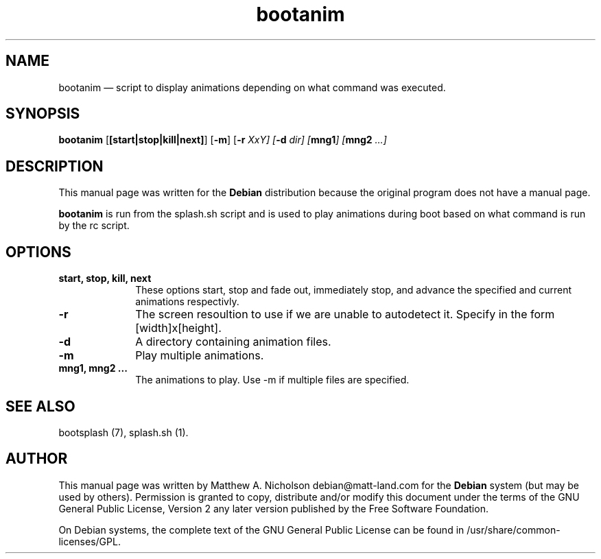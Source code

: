 .\" $Header: /aolnet/dev/src/CVS/sgml/docbook-to-man/cmd/docbook-to-man.sh,v 1.1.1.1 1998/11/13 21:31:59 db3l Exp $
.\"
.\"	transcript compatibility for postscript use.
.\"
.\"	synopsis:  .P! <file.ps>
.\"
.de P!
.fl
\!!1 setgray
.fl
\\&.\"
.fl
\!!0 setgray
.fl			\" force out current output buffer
\!!save /psv exch def currentpoint translate 0 0 moveto
\!!/showpage{}def
.fl			\" prolog
.sy sed -e 's/^/!/' \\$1\" bring in postscript file
\!!psv restore
.
.de pF
.ie     \\*(f1 .ds f1 \\n(.f
.el .ie \\*(f2 .ds f2 \\n(.f
.el .ie \\*(f3 .ds f3 \\n(.f
.el .ie \\*(f4 .ds f4 \\n(.f
.el .tm ? font overflow
.ft \\$1
..
.de fP
.ie     !\\*(f4 \{\
.	ft \\*(f4
.	ds f4\"
'	br \}
.el .ie !\\*(f3 \{\
.	ft \\*(f3
.	ds f3\"
'	br \}
.el .ie !\\*(f2 \{\
.	ft \\*(f2
.	ds f2\"
'	br \}
.el .ie !\\*(f1 \{\
.	ft \\*(f1
.	ds f1\"
'	br \}
.el .tm ? font underflow
..
.ds f1\"
.ds f2\"
.ds f3\"
.ds f4\"
'\" t 
.ta 8n 16n 24n 32n 40n 48n 56n 64n 72n  
.TH "bootanim" "1" 
.SH "NAME" 
bootanim \(em script to display animations depending on what command was executed. 
.SH "SYNOPSIS" 
.PP 
\fBbootanim\fR [\fB[start|stop|kill|next]\fP]  [\fB-m\fP]  [\fB-r \fIXxY\fR\fP]  [\fB-d \fIdir\fR\fP]  [\fBmng1\fP]  [\fBmng2 \fI...\fR\fP]  
.SH "DESCRIPTION" 
.PP 
This manual page was written for the \fBDebian\fP distribution 
because the original program does not have a manual page. 
 
.PP 
\fBbootanim\fR is run from the splash.sh script and 
is used to play animations during boot based on what command is run by 
the rc script. 
.SH "OPTIONS" 
.IP "\fBstart, stop, kill, next\fP" 10 
These options start, stop and fade out, immediately stop, and 
advance the specified and current animations respectivly. 
.IP "\fB-r\fP         " 10 
The screen resoultion to use if we are unable to autodetect 
it.  Specify in the form [width]x[height]. 
.IP "\fB-d\fP         " 10 
A directory containing animation files. 
.IP "\fB-m\fP         " 10 
Play multiple animations. 
.IP "\fBmng1, mng2 ...\fP         " 10 
The animations to play.  Use -m if multiple files are specified. 
.SH "SEE ALSO" 
.PP 
bootsplash (7), splash.sh (1). 
.SH "AUTHOR" 
.PP 
This manual page was written by Matthew A. Nicholson debian@matt-land.com for 
the \fBDebian\fP system (but may be used by others).  Permission is 
granted to copy, distribute and/or modify this document under 
the terms of the GNU General Public License, Version 2 any  
later version published by the Free Software Foundation. 
 
.PP 
On Debian systems, the complete text of the GNU General Public 
License can be found in /usr/share/common-licenses/GPL. 
 
.\" created by instant / docbook-to-man, Sun 28 Mar 2004, 11:05 
